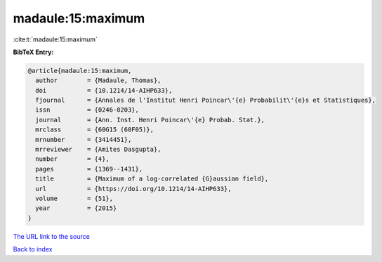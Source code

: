 madaule:15:maximum
==================

:cite:t:`madaule:15:maximum`

**BibTeX Entry:**

.. code-block:: bibtex

   @article{madaule:15:maximum,
     author        = {Madaule, Thomas},
     doi           = {10.1214/14-AIHP633},
     fjournal      = {Annales de l'Institut Henri Poincar\'{e} Probabilit\'{e}s et Statistiques},
     issn          = {0246-0203},
     journal       = {Ann. Inst. Henri Poincar\'{e} Probab. Stat.},
     mrclass       = {60G15 (60F05)},
     mrnumber      = {3414451},
     mrreviewer    = {Amites Dasgupta},
     number        = {4},
     pages         = {1369--1431},
     title         = {Maximum of a log-correlated {G}aussian field},
     url           = {https://doi.org/10.1214/14-AIHP633},
     volume        = {51},
     year          = {2015}
   }
`The URL link to the source <https://doi.org/10.1214/14-AIHP633>`_


`Back to index <../By-Cite-Keys.html>`_
